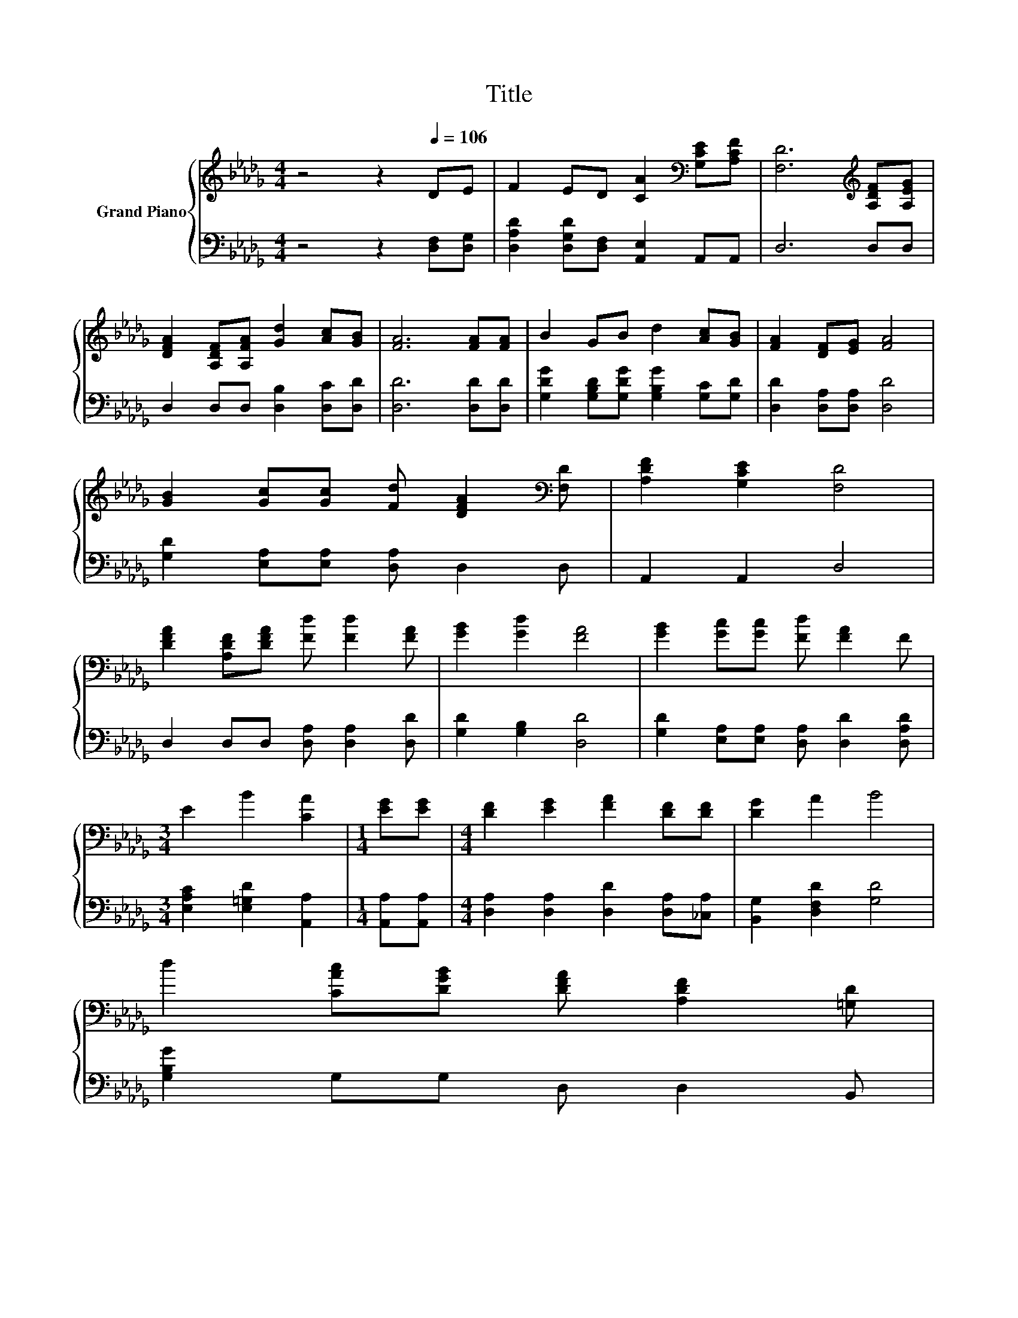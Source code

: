 X:1
T:Title
%%score { 1 | 2 }
L:1/8
M:4/4
K:Db
V:1 treble nm="Grand Piano"
V:2 bass 
V:1
 z4 z2[Q:1/4=106] DE | F2 ED [CA]2[K:bass] [G,CE][A,CF] | [F,D]6[K:treble] [A,DF][A,EG] | %3
 [DFA]2 [A,DF][A,FA] [Gd]2 [Ac][GB] | [FA]6 [FA][FA] | B2 GB d2 [Ac][GB] | [FA]2 [DF][EG] [FA]4 | %7
 [GB]2 [Gc][Gc] [Fd] [DFA]2[K:bass] [F,D] | [A,DF]2 [G,CE]2 [F,D]4 | %9
 [DFA]2 [A,DF][DFA] [Fd] [Fd]2 [FA] | [GB]2 [Gd]2 [FA]4 | [GB]2 [Gc][Gc] [Fd] [FA]2 F | %12
[M:3/4] E2 B2 [CA]2 |[M:1/4] [EG][EG] |[M:4/4] [DF]2 [EG]2 [FA]2 [DF][DF] | [DG]2 A2 B4 | %16
 d2 [CAc][DGB] [DFA] [A,DF]2 [=G,D] | %17
[M:7/8] [A,DF]2[K:bass] [G,CE]2 [F,D]3[Q:1/4=104][Q:1/4=103][Q:1/4=101][Q:1/4=99][Q:1/4=98][Q:1/4=96][Q:1/4=94][Q:1/4=93][Q:1/4=91][Q:1/4=89][Q:1/4=88][Q:1/4=86][Q:1/4=84][Q:1/4=83][Q:1/4=81] |] %18
V:2
 z4 z2 [D,F,][D,G,] | [D,A,D]2 [D,G,D][D,F,] [A,,E,]2 A,,A,, | D,6 D,D, | %3
 D,2 D,D, [D,B,]2 [D,C][D,D] | [D,D]6 [D,D][D,D] | [G,DG]2 [G,B,D][G,DG] [G,B,G]2 [G,C][G,D] | %6
 [D,D]2 [D,A,][D,A,] [D,D]4 | [G,D]2 [E,A,][E,A,] [D,A,] D,2 D, | A,,2 A,,2 D,4 | %9
 D,2 D,D, [D,A,] [D,A,]2 [D,D] | [G,D]2 [G,B,]2 [D,D]4 | %11
 [G,D]2 [E,A,][E,A,] [D,A,] [D,D]2 [D,A,D] |[M:3/4] [E,A,C]2 [E,=G,D]2 [A,,A,]2 | %13
[M:1/4] [A,,A,][A,,A,] |[M:4/4] [D,A,]2 [D,A,]2 [D,D]2 [D,A,][_C,A,] | [B,,G,]2 [D,F,D]2 [G,D]4 | %16
 [G,B,G]2 G,G, D, D,2 B,, |[M:7/8] A,,2 A,,2 D,3 |] %18

